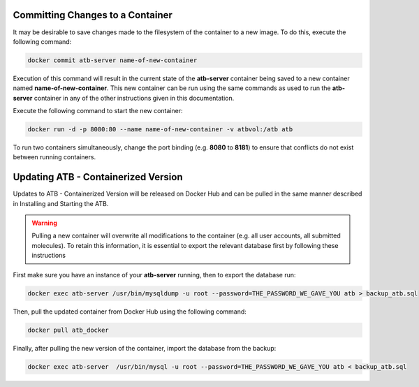 Committing Changes to a Container
---------------------------------

It may be desirable to save changes made to the filesystem of the container to a new image.  To do this, execute the following command:

.. code-block:: bash

    docker commit atb-server name-of-new-container

Execution of this command will result in the current state of the **atb-server** container being saved to a new container named **name-of-new-container**.  This new container can be run using the same commands as used to run the **atb-server** container in any of the other instructions given in this documentation.

Execute the following command to start the new container:

.. code-block:: bash

    docker run -d -p 8080:80 --name name-of-new-container -v atbvol:/atb atb

To run two containers simultaneously, change the port binding (e.g. **8080** to **8181**) to ensure that conflicts do not exist between running containers.

Updating ATB - Containerized Version
------------------------------------

Updates to ATB - Containerized Version will be released on Docker Hub and can be pulled in the same manner described in Installing and Starting the ATB.  

.. Warning::
    Pulling a new container will overwrite all modifications to the container (e.g. all user accounts, all submitted molecules).  To retain this information, it is     essential to export the relevant database first by following these instructions

First make sure you have an instance of your **atb-server** running, then to export the database run:

.. code-block:: bash

    docker exec atb-server /usr/bin/mysqldump -u root --password=THE_PASSWORD_WE_GAVE_YOU atb > backup_atb.sql

Then, pull the updated container from Docker Hub using the following command:

.. code-block:: bash

    docker pull atb_docker

Finally, after pulling the new version of the container, import the database from the backup:

.. code-block:: bash

    docker exec atb-server  /usr/bin/mysql -u root --password=THE_PASSWORD_WE_GAVE_YOU atb < backup_atb.sql
